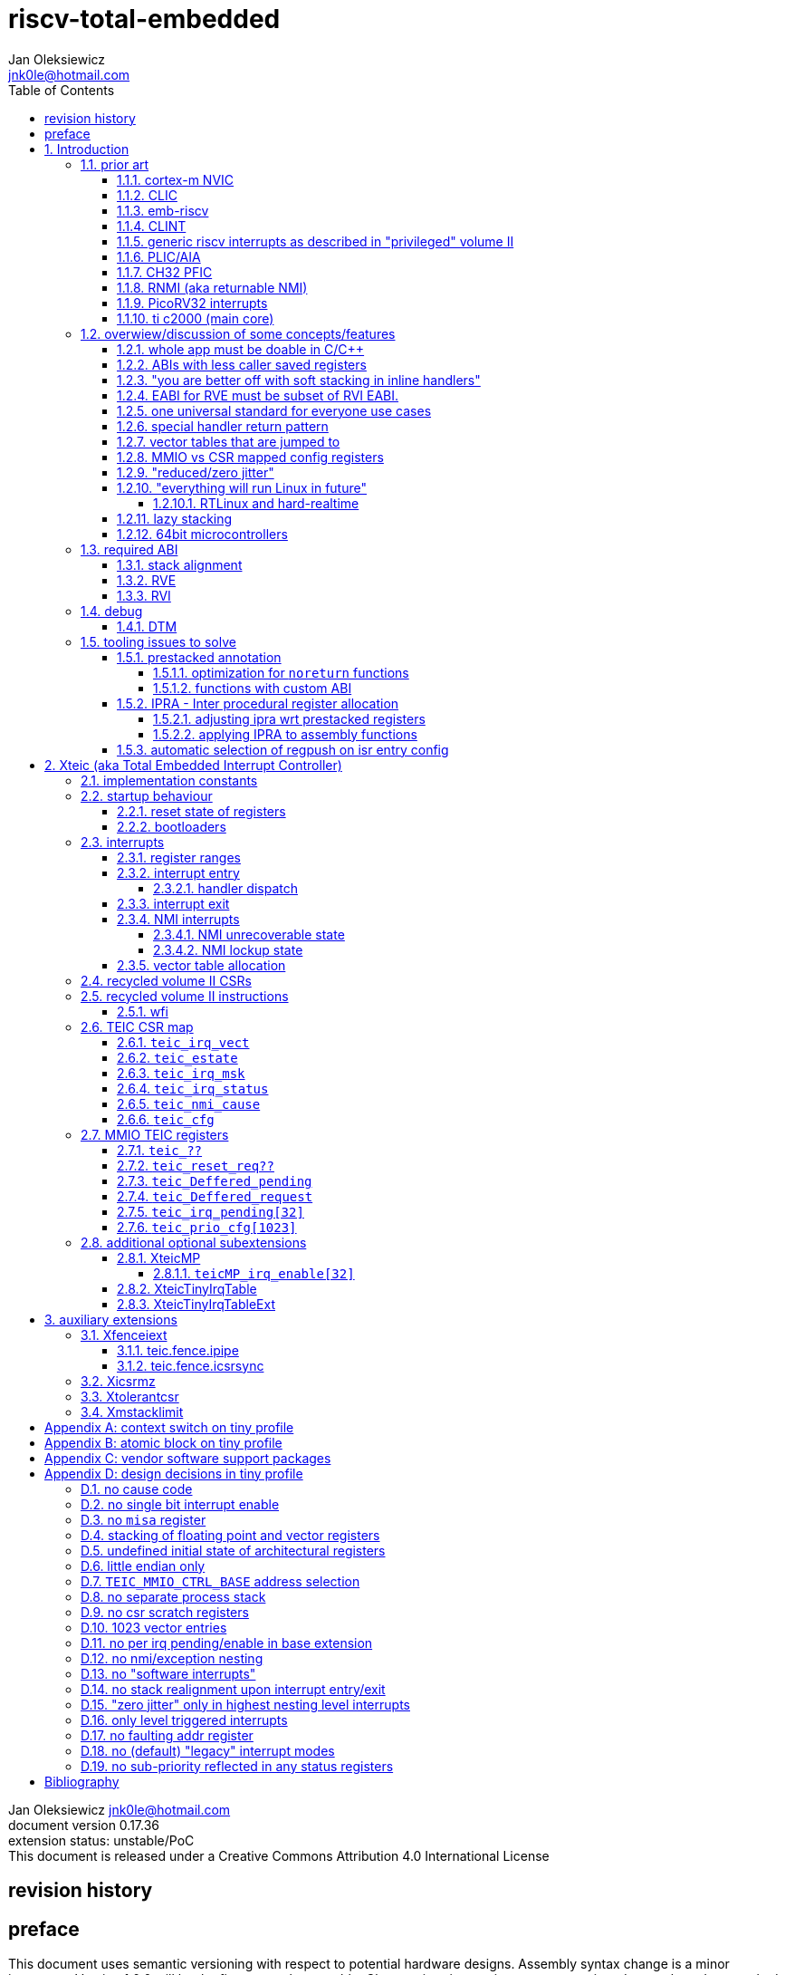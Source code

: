 
= riscv-total-embedded
Jan Oleksiewicz <jnk0le@hotmail.com>
:appversion: 0.17.36
:toc:
:toclevels: 5
:sectnums:
:sectnumlevels: 4


{author} {email} +
document version {appversion} +
extension status: unstable/PoC +
This document is released under a Creative Commons Attribution 4.0 International License

[colophon]
== revision history


[colophon]
== preface

This document uses semantic versioning with respect to potential hardware designs.
Assembly syntax change is a minor increment. Version 1.0.0 will be the first somewhat useable.
Changes in prior versions are not versioned properly and not tracked in revision history.
The number in a major revision doesn't hold the freeze or ratification status.

Document is written in a way that reduces the duplications as those are hard to maintain.

== Introduction

Even though the current risc-v "privileged" architecture is great for general unix systems.
It fails to meet many embedded and hard real time requirements.

Instead of adding more and more on top of layered legacy, that leads to silicon waste, let's replace
entire volume II (aka riscv privileged) with minimal yet efficient embedded architecture.

The goal is to achieve interrupt architecture capable of predictable and fast
control loops by providing minimal interrupt latency and jitter. +
Optionally offer single digit cycles of interrupt latency to actual code and true zero jitter,
as to not disturb minimal implementations. +
By leveraging general purpose computing capability of risc-v architecture, we can
avoid the need for separate cores (often with asymetric architectures) to offload
low priority tasks (communication, HMI etc).

The lack of many "legacy" functionalities allows reduction of silicon area, power, and verification costs.

=== prior art

A quick recap of what we already have available.

==== cortex-m NVIC

<<armnvic>> defacto established "industry standard" of efficient interrupt handling.
Anyone complaining about risc-v likes and wants the NVIC.

==== CLIC

CLIC <<clic>> is a designated goto for interrupt handling to fulfill everyone needs.
Development took long enough to achieve pre-freeze implementations by some chinese vendors.

Attempts to be an unix capable interrupt controller with horizontal nesting of U, S, H (so far only proposed) and M mode.

All used registers must be saved in software, trampoline handlers need to save all ABI registers.
If interrupts can be taken at multiple privilege modes, then each handler at higher privilege
have to swap stack pointer (and interrupt level ??) by 2 additional CSR instructions per handler.
during vertical nesting those instructions just copy `rs1` operand.

Preemption is handled in software by special CSR mechanism, that requires extra boilerplate
code in every interrupt handler. Even in "inline" handlers.

Highest priority inline handlers should be possible to be made similar to legacy ones.

Introduces unavoidable jitter due to:

- blocks of code executed with disabled interrupts (additive jitter)
- late arrival handled through mnxti read (subtractive jitter of entry time)
- tail chaining handled by another mnxti read (and extra branch) in epilogue
- indirect jump instruction to actual code (branch prediction)

assuming 1 cycle per instruction, 10.2 and 11.1 listings from clic spec <<clic>> offer:

- `entry + 6` cycles of jitter from "inline" handlers.
- `entry + 7 + 16` cycles of jitter from "C-ABI" trampoline entry
- `4 + exit` or `abs(entry - 7)` cycles of jitter from  "C-ABI" trampoline epilogue

NOTE: the trampoline doesn't need to stack all of the 16 caller saved registers before enabling
interrupts, but this exact code is about to be pushed down your throat anyway.

NOTE: according to <<clicentrycycles>>, handler entry time is 6 cycles on sifive E2 and
10 cycles in E3/5

NOTE: BTW, my prediction is that the "competitor A" will be able to do a
"comparison against riscv" without resorting to FUD tactics, right after CLIC is ratified

==== emb-riscv

emb-riscv <<embriscv>> is clean sheet design that attempts to be universal solution
for every microcontroller. Designed with a strong focus on RTOS support.

NOTE: Currently development is stalled due to "not encouraging general interest"

Achieves lower interrupt latency by introducing EABI with reduced
amount of caller-saved registers. FP registers are handled by lazy stacking.

Many similarities with <<cortex-m NVIC, NVIC>>.

mandates 4 64bit timers (even on RV32):

- cycle counter
- instret counter
- system timer
- rtc timer

==== CLINT

Attaches to generic interrupt scheme.

According to <<clint>>, it provides memory mapped interface for timers and IPI.

NOTE: ofiicial CLINT is called ACLINT but doesn't differ much from CLINT in sifive documentations.

==== generic riscv interrupts as described in "privileged" volume II

Very often refered to as CLINT. e.g. <<sififeintcookbook>> claims that volume II
stuff is CLINT exclusive.

has vectored mode which simply jumps to the position in vector table.

Doesn't provide any nesting other than privilege levels
Registers and CSR state (`fcsr` etc.) have to be pushed by software before use

==== PLIC/AIA

<<plic>>, <<aia>>

A heavyweight frontend for delivering interrupts to multiple cores
running typical unix OS. Not suitable for microcontrolers.

claim/complete architecture

handlers stay very similar to generic case.

AIA adds another set of CSR registers available only through indirect access 
mechanism (by `miselect` and `mireg` CSRs).

==== CH32 PFIC

Proprietary design by WCH build on top of generic riscv privileged <<qingkev2>>, <<qingkev3>>, <<qingkev4>>.

Introduces HW stacking and single cycle register shadowing (aka HPE).
It is of course necessary to use custom toolchain that implement a "proprietary" attribute:
`\\__attribute__\((interrupt("WCH-Interrupt-fast")))`

NOTE: without <<prestacked annotation>> there will be no portable way of doing this without compilers build
on custom patches. Naked handler + mret trick doesn't work in llvm, it should break in gcc anyway due to
eventual use of callee saved registers and stack.

Another feature is "vector table free" interrupt mechanism that allows to skip
fetching from vector table and jump to handler directly. It provides significant improvement
only when all registers are "stacked" by shadow regfile. (or not satcked at all)

The descriptions of a lot of functional behaviour feel like a copy-paste of risc-v privileged.
Highly under/undocumented. +
e.g. There is nothing about what happens to `mepc`, `mcause` or `mstatus` during nesting (especially on "V2" core). +
It is also unknown whether `ra` register doesn't have an additional use (like saving `mepc`...) during
interrupt entry/exit and connot be used immediately as the currently implemented gcc attribute treats
those functions the same way as the regular ABI ones with `mret` based return. +
Inline with average chinese documentation standards.

The vendor provided headers, of course, contain 46 instances of "NVIC" string and just 5 for "PFIC"

There is also under/undocumented "EABI enable" bit in `INTSYSCR` on "V2" core.
Most probably it reduces number of HW stacked registers to match the official EABI proposal <<riscveabi>>.

==== RNMI (aka returnable NMI)

<<privilegedrnmi>> Adds another horizontal nesting level above the machine mode, that works very similarly
to generic interrupts.
Achieved by providing additional set of CSR registers as well as interrupt return instruction (`mnret`).

==== PicoRV32 interrupts

> Note: The IRQ handling features in PicoRV32 do not follow the RISC-V Privileged ISA specification.
> Instead a small set of very simple custom instructions is used to implement IRQ handling with minimal hardware overhead.

Original author of the PicoRV found the riscv-privileged to be too heavy for minimal core,
and provided own <<picorvint>> interrupt scheme.

NOTE: FPGA minimum cores, is a non goal for Xteic

==== ti c2000 (main core)

Proprietary TI architecture <<spru430f>> sporting an ancient looking accumulator-memory architecture
(with 8 pointer registers), similar to the classic CISCs. An x86 of motor control and signal processing.
FPU <<spruhs1c>> is more RISC-ish with a bit of VLIW in some instructions.

NOTE: TI is very hesitant to release any general purpose benchmark scores (speed/size etc.)
<<c2000coremark>>, <<c2000dhrystone>>. Claiming that their architecture "is optimized for
real world control applications". Those kind of scores are also almost non existent in independent sources.

According to <<spraan9a>>, the core automatically saves some of the registers, rest must be pushed
in software. +
"High priority" interrupts can also save and restore all 8 floating point registers into shadow
registers using special instructions. +
There are also 5 (4 in prologue) defacto useless instructions for aligning stack and setting "C28 modes"

To allow nesting of "low priority" interrupts handlers must include extra boilerplate code to
handle prioritiy masking in software. (8 instructions in prologue, 3 in epilogue)

As a consequence there is 21 cycles of jitter (to HPI and other LPIs) and 43 (HPI) or 63 (LPI) cycles
of interrupt latency in worst case.

Use of RPT istruction will introduce even more jitter and latecy as the sequence is uninterruptible
and takes arbitrary numbers of cycles to execute.

NOTE: ISR entry latency is 10 cycles due to 8 stage pipeline and automatically stacking 13 registers.
<<c2000workshop>> suggests that the latency is 14 cycles for internal signals. Which would
further increase the worst case jitter and latencies.

=== overwiew/discussion of some concepts/features

==== whole app must be doable in C/C++

In this case interrupts must always push all caller saved registers to be able to use functions without
`\\__attribute__\((interrupt*))` annotation. Leading to <<ABIs with less caller saved registers>>

NOTE: those are usually wrapped with `extern "C"` anyway

It also requires preinitialized table with pointer to startup code, `sp`, `gp`, and of course
any other addition like Zcmt `JVT` csr.

This table is also not necessarily smaller than software setup, e.g. `sp` can be usually
done with single `lui` instruction.

There is still a risk of corruption if the compiler decides to reorder something before
initialization of `.data`/`.bss` sections.

Such startup code is also inefficient as it will have to obey the ABI (spill `ra` to stack) and
compilers can't optimize out link time symbols anyway. (even though some can be assumed to
always be at certain addresses or offset from each other)

Of course I often find that there is a competition on who will make
the worst startup code in assembly.
So pure C/C++ startup code turns out to be "better" due to confirmation effect.
But let's have a look at my "combotablecrt" implementation <<combotablecrt>> for stm32f030x4/6. 
Is your compiler able to do that?

There is also a case of interrupt handlers that are using only a few registers
and don't need to take latency of the whole ABI/EABI.

==== ABIs with less caller saved registers

The rationale of introducing ABIs with reduced number of caller saved registers is to
reduce interrupt latency.

The major downside of such approach is lowered overall performance
and code denisty. Which is highly unliked across riscv community <<bhvseabi>> and stalls
development of such (E)ABI.

> I think for marketing reasons we should have the RISC-V EABI mimic the competitor ABI as
> closely as possible, and be available and supported by the tools, even if almost no-one
> should end up actually using it.

Zcmp[e] was also prepared for such fragmentation by reserving first 4 points in rlist for EABI,
so the cores can implement UABI and EABI push/pop instructions at the same time.
Those 4 points are of course supposed to handle 20 caller saved regs of EABI (probably with some
reuse of few higher points).

It will also make the processors capable of stacking 2 registers per cycle, underutilized
during HW stacking due to shorter stacking time than pipeline refill.

An alternative is to provide interrupts with defacto customizable ABIs by e.g. <<prestacked annotation>>
(to match the HW stackers) and handle the function call pressure by <<IPRA - Inter procedural register allocation, IPRA>>.

==== "you are better off with soft stacking in inline handlers"

aka generic riscv `\\__attribute__\((interrupt))`

The major issue lies within the principles of hardware stackers.

When entering interrupt handler, the core first fetches the entry from vector table and then
jumps to that address. Both of those fetches can hit a flash waitstate or a cache miss.
During that operation the data bus remains idle waiting for a first store instruction to be executed.

Those cycles can be accomodated for a "free" stacking of registers. If a higher amount of
registers is stacked then it can hide a bit of jitter coming from cache misses or flash waitstates.

Even stacking by the special push instructions (e.g. XTheadInt <<thead>> or
PUSHINT <<pushint>> and maybe a subsets of those), won't help much. Those start pushing
after the latency of double (waitstated) miss was taken.

The only situation when soft stacking yields better results is when HW stacker has to push
way more registers than is actually used.

NOTE: Zcmp[e] doesn't cover caller saved registers except `ra`.

==== EABI for RVE must be subset of RVI EABI.

To be able to call RVE only code from RVI ABI +
Recurrig thing in RVE ABI proposals.

The idea is to allow compilers and software vendors to provide a single
set of precompiled libraries for RVI and RVE ABIs.

The issue with this approach is that the code arbitrarily compiled for RVE
might turn out to be less efficient than RVI one. It also limits the capabilities
of RVI ABI like trading off argument registers for temporary/saved ones.

==== one universal standard for everyone use cases

Having one universal solution for all possible scenarios
brings a lot of inefficiency to all of them. Due to mandatory
support for a lot of rarely used functionality, keeping the compatibility
with unused legacy, or having to be a subset of a bigger architecture
optimized for a different use cases.

Even if that "flexibility" is made completely optional and non intrusive
the vendors will implement it anyway for the sake of having the
longest "flexibility" bar.

==== special handler return pattern

aka "HANDLER_RETURN" on emb-riscv and "EXC_RETURN" on ARM

The idea is to put special pattern in `ra` during handler entry and
exit by reusing regular return mechanism provided by the ABI. Requires
certain memory area to be non executable (e.g. 0xF0000000 - 0xFFFFFFFF)

This mechanism follows the typical ABI function call and together with HW
stacking, allows the interrupt handlers to be a regular C functions.

The downside is that the `ra` and `pc` both have to be pushed onto stack
and in some specifc cases, it could add extra stall cycles after the tail due
to the waitstates or cache miss caused by delayed prefetch.

Alternatively we can just stack the `ra` and put there current `pc` with lowest bit set
to trigger handler return operation. One less register counted towards interrupt latency.

NOTE: normally the `jalr` instruction just ignores the LSB bit of resulting address.
LSB in register and immediate will lead to "bogus" jump over 2 extra bytes.
Even though this behaviour simplifies hardware, it was oversighted in ABI design
by allowing "auxiliary information" in pointers as well as `jalr`
immediate, effectively making both useless.

==== vector tables that are jumped to

It's simply inefficient in truly vectored scenario.
The vector entries will have to be populated with jump instructions anyway.
Those have to take the second round of waitstates or cache miss without amortization by register stacking.

And if the code is far away from vector table (e.g. in SRAM for more deterministic execution),
compiler will have to emit a jump island, aka "veener", that will perform yet another unamortized jump.
allocating 8 bytes per entry and enforcing `lui` + `jalr` sequence will severly trump the
code density and performance in typical use scenarios.

NOTE: 8051 allocated 8 bytes per entry, but it was able to sometimes fit entire handler or
one of the conditional path. Especially when following entries were unused. This kind of
optimizations is exlusive to assmebly programming and generally not practised today.

==== MMIO vs CSR mapped config registers

In case of mass initialization MMIO could result in better code density
CSR space is also limited.

My take is that anything architecturally coupled to the core should reside
in CSR space and keep the rest in MMIO.

Nothing should exist as both.

There is no point in avoiding  CSR registers when the cost of Zicsr
instructions is already taken.

==== "reduced/zero jitter"

Very often claimed, yet those claims rarely meet with reality.

NOTE: There are also many non-architectural sources of jitter like caches, waitstated
flash, accessing peripherals in different clock domains (usually divided from sysclk),
DMA contention, or just the code masking out the interrupts.

Cortex-m0 offers a "zero jitter" by optional IP (RTL for ASICs) configuration that adjusts the best case 
of interrupt latency by extra cycle to acommodate random stall from bus contention.

Cortex-m3/4 offer up to 6 cycles of jitter due to "late arrival" and "pop pre-emption".
Regular handler entry is dominated by stacking registers, giving some headroom for extra
vector/instruction fetch latency.

Cortex-m7 of course suffers from Proprietary&Confidential syndrome.
Most probably it's similar to cm3/4.

In case of C2000 CLA, TI claims <<spracs0a>>,<<ticladocs>>,<<ticladevguide>> that their task driven machine
(non preemptible) "reduces interrupt latency and jitter" compared to classic CPU, even
though it does exactly the opposite when there is more than 1 async interrupt to handle.

NOTE: Of course whenever TI compares CLA to "classic cpu", it's always a cpu with preemption
priorities only and background task not present on CLA. As if the similar "task machine" couldn't
be achieved by regular general purpose architecture (e.g. risc-v, cortex-m) without nesting and WFI loop
(or "sleep on exit" feature) giving access to all GPRs in interrupts without stacking.

==== "everything will run Linux in future"

The Linux cargo cult. +
Because a simplest tasks suitable for bunch of 555&74s or a simple microcontroler with a
few KiB of flash and RAM must be done under linux so it will work somehow "better".

To be able to properly run linux you need quite beefy cpu (usually with MMU), 2-4MiB of flash,
4-8MiB of RAM (usually external DRAM), long boot time and a bad power consumption in idle. +
Just to run the OS itself.

One of the the most blatant example is NOMMU linux on stm32f429 with
memory mapped to SDRAM that is not even cached by cpu. If the XIP image doesn't fit
in 2MiB internal flash, it has to land in external parallel NOR flash, which is of course
not cached by cpu and shares bus with SDRAM. +
Any attempt to touch internal SRAM regions will defeat the remaining 
"universality/portability of linux apps" arguments.

Of course there are still actual reasons <<emblinux>> to use linux in embedded.

===== RTLinux and hard-realtime

Whenever those rt patches are measured, both the interrupt latency and 
jitter is always given in tens or hundreds of microseconds, not cycles
<<linuxrt1>>,<<linuxrt2>>,<<linuxrt3>>,<<linuxrt4>>.

In some scenarios those numbers are unacceptable. +
As an example, industry standard, FOC current loops close within 5-10us <<brianchavens>>
and in some cases it achieves sub 1us latency <<swpy031>>. On a <200 Mhz controllers.

==== lazy stacking

Lazy stacking allows to skip stacking of FP registers if handler doesn't
touch floating point registers.

The main issue is that all of the caller saved FP registers are saved (execution stalls during push)
onto stack whenever FP instruction is executed even though only a few of the registers are used.

==== 64bit microcontrollers

So far, mostly the application processors used in bare metal.

Use cases for such also have different requirements than
from typical 32bit microcontrollers.

=== required ABI

Ideally we should not change the established ABI to avoid disruption
But definitely get rid of the `tp` register which is overall useless.

==== stack alignment

should be 2x`XLEN`, mandated thorought entire program execution so as to not require
special realignment in interrupts.

[NOTE] 
====
psABI <<riscvpsabi>> says that:

[quote]
----
stack pointer must remain aligned throughout procedure execution
----

and fails to enforce enforce this anyway:

[quote]
----
Non-standard ABI code must realign the stack pointer prior to invoking standard ABI procedures. The
operating system must realign the stack pointer prior to invoking a signal handler; hence, POSIX
signal handlers need not realign the stack pointer. In systems that service interrupts using the
interruptee’s stack, the interrupt service routine must realign the stack pointer if linked with any
code that uses a non-standard stack-alignment discipline, but need not realign the stack pointer if
all code adheres to the standard ABI
----

====

Major ilp32e issue is that the `addi16sp` instruction works on 16 byte stack increment.
Once the `c.addi` range (-32..+31) is exausted compilers have to chose beetwen
denser code and more efficient use of stack.

Zcmp extension was also designed for 16 byte aligned stack. There is Zcmpe extension 
postponed to the future which should handle the EABI. Lowering the stack alignment
requires doubling (per bit of alignment) waste of codepoints by `push`/`pop` instructions.

NOTE: `addi8sp` won't be neccesary as Zcmpe `push`/`pop` can prepare initial 8 byte
allocation for an (optionally) following `addi16sp`

NOTE: 2x`XLEN` alignment allows more optimal use of
microarchitectures capable of stacking 2 registers per cycle

==== RVE

[width="100%",options=header]
|====================================================================================
| register | ABI name | Saver | description
| x0 | zero | - | Hardwired zero
| x1 | ra | caller | return address
| x2 | sp | callee | stack pointer
| x3 | gp | - | global pointer
| x4 | t0 | caller | temporary
| x5 | t1 | caller | temporary
| x6 | t2 | caller | temporary
| x7 | t3 | caller | temporary
| x8 | s0/fp | callee | saved/frame pointer
| x9 | s1 | callee | saved
| x10 | a0 | caller | argument/return
| x11 | a1 | caller | argument/return
| x12 | a2 | caller | argument
| x13 | a3 | caller | argument
| x14 | a4 | caller | argument
| x15 | a5 | caller | argument
| x16-x31 | - | - | reserved for custom use
|====================================================================================

NOTE: ilp32e with `tp` turned into temporary, number of saved registers still needs to be adjusted
wrt. <<IPRA - Inter procedural register allocation, IPRA>> as there are only 2 of them.

==== RVI

[width="100%",options=header]
|====================================================================================
| register | ABI name | Saver | description
| x0 | zero | - | Hardwired zero
| x1 | ra | caller | return address
| x2 | sp | callee | stack pointer
| x3 | gp | - | global pointer
| x4 | t0 | caller | temporary
| x5 | t1 | caller | temporary
| x6 | t2 | caller | temporary
| x7 | t3 | caller | temporary
| x8 | s0/fp | callee | saved/frame pointer
| x9 | s1 | callee | saved
| x10 | a0 | caller | argument/return
| x11 | a1 | caller | argument/return
| x12-x17 | a2-a7 | caller | argument
| x18-x27 | s2-s11 | callee | saved
| x28-x31 | t4-t7 | caller | temporary
|====================================================================================

=== debug

The official risc-v debug spec <<riscvdebug>> is good enough to not necessitate another incompatible
one, although the "minimal debug implementation" is actually not minimal.

Some of the  minor things that could be "improved" for minimal implementations:

- 1 entry `progbuf` accepting 32bit instructions only (saves 2 bits, currently
must accept compressed insns)
- writing this 1 entry progbuf immediately executes written instruction (ie. no storage in progbuf)
- remove `dpc` CSR, and allow debuggers to get the "current" `pc` by executing `auipc` from `progbuf`
- no mandatory abstract register reads (data exchange only through message registers)
- get rid of certain discovery bits
- etc.

Biggest offenders of course are and will be the actual implementations that despite being the "minimal"
ones designated as "8bit killers", are happily implementing more than necessary.
Like 8-word `progbuf` in ch32v003 <<qingkev2>>.

==== DTM

Low pin count devices (8-32) need a denser debug interface as the JTAG uses too many wires.

There are industry proven 2 wire interfaces like cJTAG or ARM SWD. +
It would be best to have 1 wire solution like avr8 debugWIRE/updi
or the WCH "SDI" aka "SWD" <<qingkev2debug>>

=== tooling issues to solve

==== prestacked annotation

Currently there is no universal solution to indicate which registers in interrupt handlers
can be freely used without stacking them.

- `\\__attribute__\((interrupt))` makes all registers callee saved and uses mret to return.
- `\\__attribute__\((interrupt("SiFive-CLIC-preemptible")))` extends regular interrupt by CLIC preemption
- `\\__attribute__\((interrupt("WCH-Interrupt-fast")))` requires custom build toolchain and is bound
to selected ABI by `-mabi=` command line parameter, still uses mret
- Or just a plain C function that requires prestacking of all caller saved registers, reuses standard
return mechanism to exit interrupt context

Even worse, there are already hardware stackers designed for ilp32e and ilp32. When the new and better
ABI will be introduced, it will be impossible to use with pre-existing HW stackers. The same applies
to creating HW stackers that stack less registers to optimize interrupt latency.

Therefore we need universal way to annotate which registers are available for use in a given function
as a defacto calller saved one (aka create custom calling convention)

- `prestacked("")` attribute
- no whitespaces in string parameter
- register range cover all registers between and including specified (`x4-x6` is equivalent to `x4,x5,x6`)
- registers/ranges are separated by comma
- CSRs taking part in calling conventions are also subject to this mechanism
- must use raw names instead of ABI mnemonics as to make it ABI agnostic (more portable)
- registers must be be sorted (integer, floating point, vector, custom, then by lowest numbered)
- CSRs must be put after the architectural regfiles, those don't have to be sorted
- must not collide with `\\__attribute__\((interrupt))` as to support "legacy" handler return mechanisms
- for interop with <<IPRA - Inter procedural register allocation, IPRA>>, custom CSRs
also have to be somehow covered.

psABI caller saved:

`\\__attribute__\((prestacked("x5-x7,x10-x17,x28-x31")))`

Simplified range (e.g. shadow register file):

`\\__attribute__\((prestacked("x8-x15")))`

psABI with floating point, caller saved:

`\\__attribute__\((prestacked("x5-x7,x10-x17,x28-x31,f0-f7,f10-f17,f28-f31,fcsr")))`

ch32v003 irq (ilp32e + PFIC HW stacker, assuming `ra` doesn't have some undocumented use)

`\\__attribute__\((interrupt, prestacked("x1,x5-x7,x10-x15")))`

NOTE: unannotated `ra` is assumed as a valid return address, otherwise a special return mechanism must be
used

===== optimization for `noreturn` functions

gcc/llvm compilers can purge the epilogue (even down the call tree) by automatic
detection of infinite loop or by using `\\__attribute__\((noreturn))` or `__builtin_unreachable()`.

It is not the case on prologues though, leading to waste of stack and codespace in the most typical
embedded scenario of main or thread functions with an infinite loops.

This missing optimization is intentional <<noreturnprologue>> to allow backtracing
(`abort()` etc.) and throwing exceptions (of course under -fno-exceptions and exception less code)

By abusing the "prestacked annotation" we can get rid of this prologue
by "prestacking" all of the available registers. +
e.g. `\\__attribute__\((noreturn, prestacked("x1,x4-x31,f0-f31,fcsr")))`

NOTE: addition of `noreturn_nobacktrace_noexcept` attribute is very unlikely, optimizing
regular `noreturn` attribute is even less.

NOTE: `\\__attribute__\((naked))` won't work, as it will remove the stack allocation
and consequently underflow the stack.

===== functions with custom ABI


==== IPRA - Inter procedural register allocation

So far implemented only by llvm <<llvmipra>>. +
Limited to statically linked code. +
There are almost no benchmarks results, especially the ones other than x86 at -O3.

In simple explanation, it makes every function export information about its usage of
caller saved registers effectively allowing non leaf functions to use caller saved
registers as a callee saved ones. That avoids some of the stacking/spilling leading
to a more efficiet code.

requirements and improvements needed for efficient IPRA:

- this mechanism must cover the CSRs as well as the registers (e.g. `fcsr`, `vtype`, `vl` etc.)
- custom registers and CSRs should also be covered (e.g. HW loops) (unnamed?)
- compilers need to avoid using more registers than necessary (currently no reason)
- registers from compressible range should be allocated only when it will benefit
code density (currently no reason)
- to avoid regressions, compilers need some kind of heuristic to detect when stacking
certain (compressible) callee saved registers would yield better code density than using
more temporaries from non compressible ranges

NOTE: on riscv it's `s0` and `s1`, in presence of Zcmp[e] pushing `s0,s1` is free
in non leaf functions, and just 2 16bit instructions in leaf. With IPRA it should be also
possible to just move `ra` and `s0/s1` into caller saved regs.

NOTE: This is also non IPRA optimization (-Oz kind)

- need special assembly directive to annotate such exports from pure assembly code (workaround exist
<<applying IPRA to assembly functions>>)

[NOTE]
--
Automatic detection is not an option due to self constructed instructions (e.g. from <<XTightlyCoupledIO>>):
[source, asm]
```
.word (0b0000000<<25)|(8<<20)|(0<<15)|(0b001<<12)|(10<<7)|0x43
.insn i CUSTOM_1, 0x0, 1, a0, 0x123
//equivalent to:
//tio.add0.xy a0, y0, s0
//tio.addi0.yx y1, a0, 0x123
```
--

- precompiled libraries should also do an "IPRA exports"
- very important point is resolving IPRA annotations of callbacks, where the callback call
will use the smallest common regmask of all functions that can be called through this point
** callbacks initialized once at startup (typical in many HALs)
** callbacks passed as function parameters
** queues (of structs) with callbacks

NOTE: callbacks are commonly used in peripheral interrups, therefore it's important to
apply IPRA optimizations to those as well

- it can be used to annotate that passed function arguments (through registers or stack) were
not modified and can be recycled by caller (e.g. in loops)
- it can also "export" list of deterministic constants (and addresses) that are left in registers
after return

NOTE: This mechanism is portable to other architectures, the more caller saved registers are
available, the higher relative gain is.

NOTE: vector extension can benefit from IPRA as current psABI makes all vector registers
temporary, though the syscall destroy entire state

===== adjusting ipra wrt prestacked registers

Because the HW stackers (used with <<prestacked annotation>>) will prefer to stack out the
compressible registers first, it might not be the best match for IPRA optimized allocation

NOTE: compilers usally don't care about non-abi (interrupt) prologues/epilogues and
emit code as if it was the regular ABI function

The solution could be:

- optimize HW stacker for typical allocations
- make compilers treat specially a call trees growing from interrupt handlers
- trump the general IPRA optimizations to use `a0-a5` first

Handlers that are not calling another functions should be straightforward as long as the compiler
allocators/optimizers are not going to straight out ignore <<prestacked annotation>>.

===== applying IPRA to assembly functions

First option as proposed by original author of llvm IPRA iplementation, was the
special attribute to annotate function declaration in header associated with assembly code

e.g. `\\__attribute__\((regmask("clobbered list here")))`

- It Wasn't implemented upstream.

The other option is to use inline asm clobbers to make call to such funcions

[source, C]
```
	__attribute__((always_inline))
	static inline int weird_call(int n, void* p)
	{
		register int result asm("a0") = n;
		register void* a1 asm("a1") = p;

		asm volatile(
			"call foo \n\t"
			: [ARG0] "+r" (result) // return in same register
			: [ARG1] "r" (a1)
			: "memory", "ra", "a2" // use clobber for any caller saved regs used
		);

		return result;
	}
```

- requires the `call` pseudoinstruction that expands to a proper sequence.
Otherwise we get errors when calling too far or missing optimization when short call can be made.
- works in existing compilers (at least in gcc and llvm)

==== automatic selection of regpush on isr entry config

//per nestig level
//per vector

manually selecting prestacking might be inefficient

saving too little or too many


// == programmers model

== Xteic (aka Total Embedded Interrupt Controller)

smallest profile?

machine mode only

RV32 only

2 or 4 interrupt nesting levels

little endian only
software shall assume little endian

=== implementation constants


[cols="4,2,5",options=header]
|====
| name | default value | notes
| `TEIC_ENTRY_VECT_BASE` | implementation specific | Base address of the first application entry point
													 as well as its vector table. May have additional
													 constarints on the alignment.
| `TEIC_EXEC_SRAM_BASE` | implementation specific | Base address of the most designated executable SRAM
													memory.
													(Some devices implement a special memory area
													designated for interrupt handlers. aka "ITCM". Usually
													it will be the main memoy address)
| `TEIC_MMIO_CTRL_BASE` | 0xFFFE0000 | Base address of Xteic MMIO control block
| `TEIC_IRQ_NESTING_BITS` | {1,2} | Number of implemented interrupt nesting priority bits
| `TEIC_IRQ_PRIORITY_BITS` | {1,2,3,4} | Number of implemented interrupt sub-priority bits
| `TEIC_IRQ_VECT_ENTRIES` | {9..1023} | Number of allocated interrupt entries including skipped ones and NMIs
| `TEIC_IRQ_VECT_ENTRY_SIZE` | {2,4} | Size in bytes of the single entry in vector table.
									By default it's 4. 2 if <<XteicTinyIrqTable>> subextension is implemented.
|====

=== startup behaviour

Upon hart reset:

- all of the architectural registers are initialized to their reset state.
- The MMIO control block registers are also initialized to their reset state.
- The pc is set to the `TEIC_ENTRY_VECT_BASE`.

Performing the system reset will additionally initialize the state of the peripheral registers to their reset state.

The hart reset is always equivalent to a system reset until XteicMP extension is implemented.

==== reset state of registers

The reset state of all architectural registers is undefined unless explicitly specified
in specific extension.

NOTE: That means the reset state of integer, fp, and vector registers is undefined.

NOTE: some of the CSR registers also remain in undefined state.

==== bootloaders

If the application start is preceeded by bootloader, or the application enters
the bootloader, then the the switch code shall ensure that
before redirecting execution to the target address:

- all peripherals are disabled, or initialized to reset state if enabled on reset (e.g. watchdogs)
- external GPIOs are configured to reset state
- the oscillators, PLLs, clock selects and divisors are configured to their reset state
- all nesting levels in `teic_irq_msk` are enabled
- `teic_irq_vect` is set to the target entry point, right before the jump happens

NOTE: The rationale of these rules is to avoid bloat in startup
code (and duplicate of it in `SystemInit()`), which is a result of assuming the worst case scenario

NOTE: bootloaders placed at application entry area (at `TEIC_ENTRY_VECT_BASE`)
can be entered by setting a certain pattern in backup register and then executing system reset.

NOTE: Some devices switch between bootloader and application modes by performing
whole system reset after modifying certain configuration registers (remap of executable area
at `TEIC_ENTRY_VECT_BASE`)

=== interrupts

The interrupt controller supports only level triggered interrupts.
The logical high is used to assert pending interrupt request lines.

The irq number is the position in vector table

NOTE: there is no irq offseting like in NVIC

Stack pointer is not realigned, if stack is not 8 byte aligned
the behaviour is implementation specified

NOTE: typical HW won't care about 4 byte stack, some dual issuers or hardened cores
might want to set `irqentryexit_unrec` nmi request

NOTE: Zcmp similarly doesn't specify the required alignment.

==== register ranges

[cols="1,3,2,2,2",options=header]
|====
| range | registers | added stack area | mandatory supported | mandatory configurable
| 0 | "x1,x10,x11,reserved" | XLEN * 4 | yes | no
| 1 | "x12-x15" | XLEN * 4 | yes | no
| 2 | "x4-x7" | XLEN * 4 | no | no
| 3 | "x16,x17,x28-x31" | XLEN * 6 | no | yes
|====

stack frame pseudocode::
[source, asm]
```
// all ranges used
// range 0
sw x1, -4(sp)
sw x10, -8(sp)
sw x11, -12(sp)
sw reserved, -16(sp) // normally omitted

// range 1
sw x12, -20(sp)
sw x13, -24(sp)
sw x14, -28(sp)
sw x15, -32(sp)

// range 2
sw x4, -36(sp)
sw x5, -40(sp)
sw x6, -44(sp)
sw x7, -48(sp)

// range 3
sw x16, -52(sp)
sw x17, -56(sp)
sw x28, -60(sp)
sw x29, -64(sp)
sw x30, -68(sp)
sw x31, -72(sp)

addi sp, sp, -72
```

NOTE: unlike Zcmp registers are pushed starting from highest stack position due to configurable ranges

ranges lower than configured can be excluded from stacking only when their registers are preserved in a different
manner (e.g. shadow registers)

// sp trim only global
// HW internally track what is stacked at each nesting??

==== interrupt entry

when a given interrupt nesting level (reflected by `pending_nestx` in `teic_irq_status`)
becomes pending which is not masked out by corresponing bit in `teic_irq_msk` register,
the interrupt entry procedure is triggered.

During the interrupt entry the hardware will:

- stacks configured register ranges
- decrement `sp` according to configured register range
- put content of interrupted `pc` into `ra` register with lowest bit set
- set `in_nestx` bit in `teic_irq_status` register
- fetches target address from vector table pointed by `teic_irq_vect`.
The vector entry is selected by handler dispatch process.
- jumps to the fetched address

NOTE: optimized microarchitectures will implement late arrival, tail chaining and
pop preemption which further complicate entry/exit procedures

===== handler dispatch

During the handler dispatch the hardware will evaluate all pending irq requests
and select the one with highest configured sub-priority, ties are resolved by
highest irq number.

// not a separate par ?

==== interrupt exit

when `jalr` instruction is executed and the lowest bit in the source register is
set, the interrupt exit procedure is triggered. +
If no interrupt is currently active then `irqretnest0_unrec` nmi request is set.

// limit it only to `ra` ???

During the interrupt exit the hardware will:

- unstack configured register range
- increment `sp` according to configured register range
- clear `in_nestx` bit in `teic_irq_status` register
- jumps to the target address of `jalr` instruction

NOTE: The bogus `jalr` target address issue remains as per unprivileged spec.
Therefore conforming software shall not set the lsb in `jalr` immediate used for function returns

NOTE: optimized microarchitectures will implement late arrival, tail chaining and
pop preemption which further complicate entry/exit procedures

==== NMI interrupts

NMIs (non maskable interrupts) are a special type of interrupts that cannot be masked
by `teic_irq_msk` register. Typically used for signalling critical conditions.

Entry/exit procedure is similar to regular IRQs with the following excepions:

- activity is signalled by `in_nmi` in `teic_irq_status` register
- stacks only range 0 registers
- adjusts `sp` by range 0 area

===== NMI unrecoverable state

unrecoverable NMI handler is entered whenever:

- any of the `*_unrec` requests is raised in `teic_nmi_cause`
- synchronous exception is raised during active NMI handler
- any of the synchronous exception flag (`*_exc` in `teic_nmi_cause`) is not cleared before performing
interrupt exit from NMI handler
- `*_async` that was escalated to unrecoverable nmi request (`escalated_async_unrec` in `teic_nmi_cause`)

Entry procedure is similar to regular NMIs with the following excepions:

- activity is signalled by `in_nmi_unrecoverable` in `teic_irq_status` register
- busfaults, alignment or other errors during stacking are ignored

===== NMI lockup state

The hart enters the NMI lockup state whenever

- code attempts to return from `Unrecoverable_NMI` handler
- synchronous or imprecise exception is raised within `Unrecoverable_NMI` handler

NMI lockup state halts any further code execution, except debug mode one.

NOTE: it is necessary to allow debuggers to read out state of registers/memory
after experiencing lockup state.

NOTE: experiencing exceptions within (or return from) unrecoverable handler means a
serious issue with control flow, where further attempts to execute code would do
more harm than halting until watchdog performs system reset.

NOTE: lack of tripple fault lockout can also lead to security vulnerabilities <<nvidiamtveccve>>

==== vector table allocation

[cols="3,2,7,12",options=header]
|============================================================================================
| irq num | type | name | notes
| 0 | - | reserved | reserved for startup code (typically jump instruction)
| 1 | NMI | PermissionViolation_NMI | (optional) unallowed access to protected area or attempt to
										execute instructions from (execute) protected area
| 2 | NMI | IntegrityViolation_NMI | (optional) ECC, parity, lockstep or other integrity
									  error on core, memory or buses.
| 3 | NMI | ClockViolation_NMI | (optional) Lost clock or other anomaly. It shall be assumed
								 that the core/system clock has been switched to a different one
								 at this point.
| 4 | NMI | WatchdogViolation_NMI | (optional) Entered right before any of the watchdogs trips
									and performs a (device) reset. Designated for safety measures
									and error logging. It shall be assumed that execution could
									be frozen at this point and no further action can or need to
									be performed.
| 5 | NMI | MemoryViolation_NMI | Bus or memory access fault
| 6 | NMI | InstructionViolation_NMI | Illegal instruction exception
| 7 | NMI | Unrecoverable_NMI | Nested nmi, unknown or a state that cannot be easily
								recovered to.
| 8 | IRQ | Deffered0_IRQ | software deffered interrupt, can be used for context switch.
| 9 | IRQ | Deffered1_IRQ | (optional) instead of ecall??? when u mode implemented
| 10 | IRQ | | reserved/systick???
| 11..1022 | IRQ | *_IRQ | (optional) device specific interrupts 
|============================================================================================

Unimplemented optional NMIs can be recycled for custom NMIs other than the ones provided in table above.

NOTE: Xteic doesn't provide any  peripheral API for optional watchdog, clock and integrity protection
systems. It's up to the implementer to provide them.

=== recycled volume II CSRs

To reduce disruption some of the "privileged" csr have been recycled
according to "privileged" specification.

[cols="1,1,1,2,3",options=header]
|=================================
| number | name | privilege | description | notes
| 0x001 | `fflags` | URW | iee754 exception flags | implemented when F,D,Zfinx,Zdinx is present
| 0x002 | `frm` | URW | iee754 dyn rounding mode | implemented when F,D,Zfinx,Zdinx is present
| 0x003 | `fcsr` | URW | frm+fflags | implemented when F,D,Zfinx,Zdinx is present
| 0xf11 | `mvendorid` | MRO | vendor ID | jedec??
| 0xf12 | `marchid` | MRO | architecture ID |
| 0xf13 | `mimpid` | MRO | implementation ID | 
| 0xf14 | `mhartid` | MRO | hart ID |
|=================================

// vector?
// overflow flag ??
// pmp?
// trace?
// debug?
// counters/hpmcounters?

=== recycled volume II instructions

==== wfi

Mnemonic::
```
wfi
```

Encoding (RV32, RV64)::
[wavedrom, , svg]
....
{reg:[
 { bits: 7, name: 0x73, attr: ['MISC-MEM'] },
 { bits: 5, name: 0x0, attr: ['rd'] },
 { bits: 3, name: 0x0, attr: ['PRIV'] },
 { bits: 5, name: 0x0, attr: ['rs1'] },
 { bits: 12, name: 0x105, attr: ['WFI'] },
]}
....


NOTE: In addition, the `wfi` instruction is allowed to optionally stack certain
registers ahead of the interrupts, to reduce their latency. In this case, `sp`
is not changed until interrupt arrives.

// wfi with a nesting prio mask??

=== TEIC CSR map

[cols="1,2,1,4",options=header]
|====
| number | name | privilege | description
| 0xbc0 | `teic_irq_vect` | MRW | interrupt vector table
| 0xbc1 | `teic_estate` | MRW | irq saved state
| 0xbc2 | `teic_irq_msk` | MRW (U?) | interrupt mask
| 0xbc3 | `teic_irq_status` | MRO? | current interrupt status
| 0xbc4 | `teic_nmi_cause` | MRW | coarse mask of NMI causes
| 0xbc5 | `teic_cfg` | MRW | config register
|====


==== `teic_irq_vect`

[cols="1,2,1,2,6",options=header]
|====
| bit | name | type | reset value | description
| [31:5] | `vect_offset` | WLRL | `TEIC_ENTRY_VECT_BASE>>5` | must be aligned to 64 bytes or rounded up
											to next power of 2, of the number of entries multiplied by
											the entry size, whichever is greater
| [4:0] | reserved | WLRL | 0 | reserved
|====

NOTE: alignment requirement allows to avoid use of the additional adder circuit during irq dispatch

NOTE: minimum alignment can by calculated by following formula:
`pow(2, ceil(log2(TEIC_IRQ_VECT_ENTRIES)/log2(2))) * TEIC_IRQ_VECT_ENTRY_SIZE` +
If vector table consists of 100 entries total, 4 byte each. Then minimum required alignment is 512 bytes

NOTE: `vect_offset` can be implemented with just enough bits to point at existing memory areas only,
as to reduce necessary state to implement.

NOTE: Implementations may impose additional alignment requirement

NOTE: `vect_offset` can also be implemented as a read only constant pointing to beggining of the flash memory


==== `teic_estate`

[cols="1,2,1,2,6",options=header]
|====
| bit | name | type | reset value | description
| [31:0] | `estate_nl` | WPRI | undefined | implementation specified pattern
used to recover execution state upon interrupt return. Covers certain csr registers:
(`fcsr`, `vcsr`, `vstart` etc.), and (optionally) multi cycle instruction progress. The content read as
well as the write to this register is valid only at the lowest implemented nesting level.
Otherwise read and write operations on this register are undefined.
|====

//list somewhere mandatory csrs to save??

NOTE: Altough optional, the ability to interrupt multicycle instructions is especially
important for cores implementing zero jitter features.
As an example the ratified Zcmp `cm.popretz` intruction has 3 uninterrupible instructions (one is branch).
Even though it could be just 2 according to common sense and normative Tariq response <<popretzloadzero>>.
It should be already obvious what will be formally pushed down your throat.

NOTE: designated to allow an efficient context switch from the lowest priority interrupt

NOTE: As the risc-v doesn't have condition codes for branching/predication, it is
expected that the smallest implementations will not make use of `estate` register at all.

NOTE: due to maximum 5-level nesting and limited state to preserve, it was decided
to not push previous state onto stack, that would increase interrupt latency.

==== `teic_irq_msk`

[cols="1,2,1,2,6",options=header]
|====
| bit | name | type | reset value | description
| [31:4] | reserved | WPRI | 0 | reserved
| 3 | `nest4` | rw | 0 | enable fourth nesting level when cleared
| 2 | `nest3` | WARL | 0 | enable third nesting level when cleared
						   If unimplemented it always read 0.
| 1 | `nest2` | rw | 0 | enable second nesting level when cleared
| 0 | `nest1` | WARL | 0 | enable first nesting level when cleared
						   If unimplemented it always read 0.
|====

NOTE: only `nest2` and `nest4` are mandatory to implemrnt

//??
//binary numbering - requires special logic to do increase only
//nesting + sub-priority???

==== `teic_irq_status`

[cols="1,2,1,2,6",options=header]
|====
| bit | name | type | reset value | description
| [31:10] | reserved | ro | 0 | reserved
| 10 | `in_nmi_lockup` | ro | 0 | NMI lockup state active,
								  can be cleared only by hart/system reset
| 9 | `in_nmi_unrecoverable` | ro | 0 | unrecoverable NMI handler is active
										can be cleared only by hart/system reset
| 8 | `in_nmi` | ro | 0 | returnable NMI handler is active
| 7 | `in_nest4` | ro | 0 | irq handler at 4th nesting priority is active
| 6 | `in_nest3` | ro | 0 | irq handler at 3rd nesting priority is active
| 5 | `in_nest2` | ro | 0 | irq handler at 2nd nesting priority is active
| 4 | `in_nest1` | ro | 0 | irq handler at 1st nesting priority is active
| 3 | `pending_nest4` | ro | 0 | irq handler at 4th nesting priority is pending
| 2 | `pending_nest3` | ro | 0 | irq handler at 3rd nesting priority is pending
| 1 | `pending_nest2` | ro | 0 | irq handler at 2nd nesting priority is pending
| 0 | `pending_nest1` | ro | 0 | irq handler at 1st nesting priority is pending
|====

NOTE: `in_nmi_lockup` bit is defacto readable only by debugger

==== `teic_nmi_cause`

[cols="1,2,1,2,6",options=header]
|====
| bit | name | type | reset value | description
| 31 | reserved | ro | 0 |
| 30 | `irqretnest0_unrec` | ro | 0 | irq return without active irq/nmi
| 29 | `irqentryexit_unrec` | ro | 0 | fault during irq entry/exit (stack alignment,
										memory faults etc.)
| 28 | `bus_fault_imprecise_unrec` | ro | 0 | (optional) imprecise bus faults
| 27 | `integrity_imprecise_unrec` | ro | 0 | (optional) imprecise integrity error
| 26 | `nested_exc_unrec` | ro | 0 | synchronous exception raised during execution of nmi handler
| 26 | `escalated_async_unrec` | ro | 0 | (optional) escalated `*_async` requests
| [24:10] | reserved | rw1c | 0 | reserved
| 9 | `clock_async` | ro | 0 | (optional)
| 8 | `watchdog_async` | ro | 0 | (optional)
| 7 | `permission_async` | ro | 0 | (optional) asynchronous permission error not related to
										the architectural control flow (e.g. DMA accessing protected area)
| 6 | `integrity_async` | ro | 0 | (optional) asynchronous integrity error not related to
										the architectural control flow (e.g. unrecoverable ECC
										error triggered by scrubber or speculative prefetch)
| 5 | reserved | rw1c | 0 | reserved
| 4 | `permission_exc` | rw1c | 0 | (optional)
| 3 | `integrity_exc` | rw1c | 0 | (optional)
| 2 | `misaligned_address_exc` | rw1c | 0 | (optional) misaligned load/store address
| 1 | `bus_fault_exc` | rw1c | 0 |
| 0 | `illegal_instruction_exc` | rw1c | 0 | Illegal instruction exception and misaligned instr
|====

The `*_async` nmi requests have to be cleared within the source peripheral.

==== `teic_cfg`

[cols="1,2,1,2,6",options=header]
|====
| bit | name | type | reset value | description
| [31:6] | reserved | WLRL | 0 | reserved
| 5 | reserved | WARL | 0 |
| 4 | reserved | WARL | 0 |
| 3 | reserved | WARL | 0 |
| 2 | `escalate_async_nmi` | WARL | 0 | (optional) if `*_async` nmi request is raised during
										active nmi, it will be escalated to unrecoverable nmi
										request (i.e. raises `escalated_async_unrec` nmi request)
| 1 | `sleeponexit` | WARL | 0 | (optional)
| 0 | `zero_jitter` | WARL | 0 | (optional)
Ensure that the highest nesting priority interrupt is always
entered within the same number of cycles regardless of the
interrupted execution (or sleep) state.

Doesn't affect tailchaining of handlers within the highest nesting priority,
as well as irq return procedure. Deep sleep state is also an exception.

It shall be assumed that highest level interrupt code and stack resides in zero
waitstated memories and no HW measures will be implemented to adjust for a different scenario.
|====

=== MMIO TEIC registers

private to the hart

[cols="2,1,3,1,2",options=header]
|====
| offset from `TEIC_MMIO_CTRL_BASE` | entry size | name | non-native access | description
| 0x0 | 4 | `teic_??` | no |
| 0x4 | 4 | `teic_reset_req??` | no |
| 0x8 | 4 | `teic_Deffered_pending` | no |
| 0xC | 4 | `teic_Deffered_request` | no |
| 0x20 | 4 | `teic_irq_pending[32]` | no |
| 0x40 | 4 | `teicMP_irq_enable[32]` | no | added with <<XteicMP>>
| 0x400 | 1 | `teic_prio_cfg[1023]` | yes |
|====


==== `teic_??`

==== `teic_reset_req??`


// key+req of hart/sys reset
// deep sleep?

// not byte addressable

// reset cause ??
// deepsleep ??





==== `teic_Deffered_pending`

[cols="1,2,1,2,6",options=header]
|====
| bit | name | type | reset value | description
| [31:1] | `deffered{i}_pending` | rw1c | 0 | (optional) pending status of deffered1-deffered31 irq requests
| [0] | `deffered0_pending` | rw1c | 0 | pending status of deffered0 irq request
|====

==== `teic_Deffered_request`

[cols="1,2,1,2,6",options=header]
|====
| bit | name | type | reset value | description
| [31:1] | `deffered{i}_req` | w1s | undefined | (optional) write 1 to set deffered1-deffered31 irq requests
| [0] | `deffered0_req` | w1s | undefined | write 1 to set deffered0 irq request
|====

==== `teic_irq_pending[32]`

For each implemented irq vector, there is corresponding pending bit in pending register at
`teic_irq_pending[IRQn/32]` position.

First 8 bit entries (corresponding to NMIs) are reserved.

[cols="1,2,1,2,6",options=header]
|====
| bit | name | type | reset value | description
| [31:0] | `pending{i}_irq` | ro | 0 | signals pending status of `IRQn % 32` interrupt
|====

==== `teic_prio_cfg[1023]`

Consists of 1023 entries, 1 byte each.
First 8 entries (corresponding to NMIs) are reserved.

For each implemented irq vector, there is corresponding priority confg register at
`teic_prio_cfg[IRQn]` position.

priority encoding::
[cols="6,2,1,2,3",options=header]
|====
| bit | name | type | reset value | description
| [8:(9 - `TEIC_IRQ_NESTING_BITS`)] | `nest_prio` | rw | 0 | nesting priority bits
| [(8 - `TEIC_IRQ_NESTING_BITS`):(9 - (`TEIC_IRQ_NESTING_BITS` + `TEIC_IRQ_PRIORITY_BITS`))] | `sub_prio` | rw | 0 | sub-priority bits
| [(8 - (`TEIC_IRQ_NESTING_BITS` + `TEIC_IRQ_PRIORITY_BITS`)):0] | reserved | rw | 0 | reserved
|====

Unimplemented nesting bits are treated as if they were hardwired to 1.
If only 1 bit is implemented then only `nest2` and `nest4` levels are possible.

=== additional optional subextensions

==== XteicMP

additional per vector entry interrupt enable

private to the hart

NOTE: multi hart or when peripheral interrupt lines are shared across multiple master units
(e.g. FIFO empty irq signal shared with DMA)

===== `teicMP_irq_enable[32]`

==== XteicTinyIrqTable

Makes each address entry in irq vector table take only 2 byte in size.
(`TEIC_IRQ_VECT_ENTRY_SIZE == 2`)

The effective addres is constructed by concatenation of the 2 bytes of the
vector entry content and top 16 bit of `TEIC_ENTRY_VECT_BASE` implementation constant.

The `TEIC_ENTRY_VECT_BASE` must be 64KiB aligned.

The entry encoding with the least significant bit set, is reserved.

NOTE: Extension designated for smallest devices where a vector table size has a
significant code size impact.

NOTE: SRAM can be used for enplacing handlers if mapped within the same 64KiB block

==== XteicTinyIrqTableExt

Implies XteicTinyIrqTable extension.

If the fetched vector entry has the lowest bit set, then
the effective addres is constructed by concatenation of the 2 bytes of the
vector entry content and top 16 bits of `TEIC_EXEC_SRAM_BASE` implementation constant.

The `TEIC_EXEC_SRAM_BASE` must be 64KiB aligned.

NOTE: It is possible to implement this on devices with large flash memories
and resort to compiler tricks, to keep handlers within 64KiB range.
But the gains will be relatively low.


== auxiliary extensions

Additional extensions that are usefull addition to xteic

=== Xfenceiext

Because J extension group is going to simply ignore the fact that `fence.i` instruction
allocated whole 22.125 bits of opcodes, and introduce a new instructions for operational
subset of `fence.i` (e.g. `IMPORT.I`) <<zjid1>>,<<zjid2>>. We don't need to care about eventual 
sync with Zjid encodings.

The rationale is that the `fence.i` encodes whole instruction side synchronization with all zero immediate.
Therefore we can remove all of the sync mechanisms by inverting the bits, other than the one designated for
certain operation.

The uppermost 4 bits remain zero to allow enabling extra features not covered by `fence.i`.

==== teic.fence.ipipe

Flushes the pipeline and prefetch buffers before executing next instruction. +
Encoded in bit 0 of `fence.i` immediate

NOTE: not suitable for synchronizing with architectural state modifications by
CSR instructions, use `teic.fence.icsrsync` instead

Mnemonic::
```
teic.fence.ipipe
```

Encoding (RV32, RV64)::
[wavedrom, , svg]
....
{reg:[
 { bits: 7, name: 0xf, attr: ['MISC-MEM'] },
 { bits: 5, name: 0x0, attr: ['rd'] },
 { bits: 3, name: 0x1 },
 { bits: 5, name: 0x0, attr: ['rs1'] },
 { bits: 12, name: 0x0fe, attr: ['imm'] },
]}
....

==== teic.fence.icsrsync

Ensures that the following instructions are executed after the architectural state change
by a preceding CSR instructions (or equivalent) takes effect.
Encoded in bit 1 of `fence.i` immediate

NOTE: In many cases CSR updates don't require full pipeline flush, though it can be implemented
as regular pipeline flush.

NOTE: necessary to sync e.g irq vector table updates wrt following (peripheral) MMIO access

NOTE: <<cv32e40s>> do require fencing after update of `jvt` and `mtvec` 
(even though `jvt` falls into "program order" category).

Mnemonic::
```
teic.fence.icsrsync
```

Encoding (RV32, RV64)::
[wavedrom, , svg]
....
{reg:[
 { bits: 7, name: 0xf, attr: ['MISC-MEM'] },
 { bits: 5, name: 0x0, attr: ['rd'] },
 { bits: 3, name: 0x1 },
 { bits: 5, name: 0x0, attr: ['rs1'] },
 { bits: 12, name: 0x0fd, attr: ['imm'] },
]}
....

=== Xicsrmz

Implemented similarly to Zicsr with `uimm=0` mapped into -1 constant.

NOTE: `csrrsi`/`csrrci` with `uimm=0` still doesn't write and cause write side effects.

NOTE: This extensions allows to sync `csrrwi` instruction, with some other extensions
<<XTightlyCoupledIO>>, as to not cause additional immediate formats.

NOTE: `csrrw rd, csr, x0` can still be used to write a zero into csr.

=== Xtolerantcsr

None of the CSR access shall raise an exception.

- Writes to read only CSRs shall be ignored.
- access to unimplemented CSRs as well as higher privilege ones shall cause no side
effects, read a `0` value and have its write ignored

NOTE: `UNIMP` instruction maps to write into `cycle` csr register, so it can
no longer be used. `c.unimp` remains available which is encoded as all zero.

NOTE: Extension designated for reduction of silicon use, reflects behaviour of
certain privileged csr registers (e.g. `misa`, `mvendorid` etc.) when unimplemented

=== Xmstacklimit

//u stack lim?

throws exception
when `sp` (x1) register is written with value samller than

NOTE: local arrays can be created on stack and then accessed by pointer passed in working register.
Therefore stacklimit comparison must happen on write to `sp` register


[appendix]
== context switch on tiny profile


[appendix]
== atomic block on tiny profile

no single bit interrupt enable
use csrrs/c on a mask then restore

[appendix]
== vendor software support packages

what headers, definitions, names etc. shall be provided.

// xteic.h
// xteic_device.h // it often happens that a lot of peripherals are recycled in many chip families

// ?.h
// ?.svd // for peripheral views in debug

[appendix]
== design decisions in tiny profile

=== no cause code

The cause code can be implied from hardcoded vector table position.
Therefore it's redundant. The other issue is that
it has to be somehow preserved during nesting.

=== no single bit interrupt enable

It would be redundant to the 2/4 bit `irq_msk` nest enables.
Which can be similarly manageed by `csrsi`, `csrci` instructions.

=== no `misa` register

It's useless.

will it tell you if there is Zbb, Zmmul or Zcmt implemented? - no

On embedded targets, HW information about implemented extensions and ability
to enable/disable them, has a rather low value.

=== stacking of floating point and vector registers

currently ???

Zfinx ???

Those can still be handled by IPRA anyway.
FP push/pop instruction might be usefull in such case.

=== undefined initial state of architectural registers

It is said that registers have to be zeroed at reset "to protect software from itself" <<cv32regzeroing>>
It doesn't, it just hides bugs until they manifest in the worst possible scenario.
Just like developing and debugging code at -O0.

This kind of use of uninitailized variables is UB in C/C++ and easily detectable by compilers.
Languages like Rust or Ada are supposed to be free from this UB, so there is no need to spend transistors
or code memory for zeroing those.

NOTE: V extension uses all ones for `tail agnostic` filling just to prevent software relying on
uarch dependent zeroing.

However, certain hardened cores may need to have all registers initialized to consistent state, as to
avoid integrity faults when stacking out yet unused registers.
In some cases, it's still possible to require initialization of all registers in startup code instead.

=== little endian only

Why would you want to have big endian loads/stores? +
Probably for handling tasks that compute "network byte order" data which uses big endian representation.

Nice.
So, lets add a big-endian mode (making it configurable at runtime of course), and enjoy
mandatory endian neutral loads/stores (<<cryptogamsaesneutralloads>>) used by networking
libraries, because one cannot be sure which endianess the code will be run on.

Just use `rev8` for "network order" data. It's much better than doing endian neutral access.

Big endianess is inefficient to handle in vector registers.

=== `TEIC_MMIO_CTRL_BASE` address selection

addressable through `c.lui` + offset

=== no separate process stack

???

only 4 levels of nesting + one returnable nmi

smallest size uc

expected to run rtos less

=== no csr scratch registers

Unlike the big unix machines, the RTOS context can be statically
addressed by `lui` + `addi` sequence.

=== 1023 vector entries

One entry less than full 1024 due to 2s complement jump immediate.

This is the biggest capacity that can be escaped by single `c.j` instruction
from a first entry in case of `TEIC_IRQ_VECT_ENTRY_SIZE == 2` (<<XteicTinyIrqTable>>)

This is also more than enough for any microcontroller.

=== no per irq pending/enable in base extension

It is simply redundant to the peripherals as well as the core interrupt enables.

Has use case only when the same interrupts are routed to multiple cores.

=== no nmi/exception nesting

Nesting NMIs is easy way to overflow the stack or greatly increase
the worst case in static stack analysis (if there is even a bound)

It also becomes an issue in pure HW state preservation by `estate_nl`
or shadow registers.

Normally such condition is very rare and is usually a sign of bad coding or
much more serious hardware issue, that's causing everything to fail at the same moment.

=== no "software interrupts"

aka software trigger in ARM terminology <<DUI0553A>>

Designated for triggering unallocated (or unused peripheral) vectors, by writing to
the special `NVIC->STIR` register.
Which is of course redundant to the use of `NVIC->ISPRx` registers.

However it's rarely used and only "implemented" vectors can be triggered in such
way. Officially it is supposed to be 32 entry granularity in ARM case, but it's not even
obvious wether you can use unimplemented vectors at all. <<customsoftirqcm3>>

NOTE: Even the PendSV is done by setting `ICSR->PENDSVET` bit instead of executing this mechanism.

NOTE: TEIC provides dedicated "peripheral" for handling software (deffered) interrupts

All of this causes a lot of redundancy to allow handling peripheral interrupts and "software"
triggered ones by the same handler. The ARM implementation also depends on level triggered
irq mechanism, which is also ommited by xteic.

// move nvic descr to prior section ???

=== no stack realignment upon interrupt entry/exit

This is just a waste of hardware. The ABI should mandate the alignment instead.
If not followed then the microarchitecture should be allowed to trap.

NOTE: some architectures, due to legacy codebases, require explicit stack alignment
instructions which also contribute to interrupt latency/jitter and impact code density.

=== "zero jitter" only in highest nesting level interrupts

It doesn't make sense to implement "zero jitter" at any other level.
If given interrupt can by interrupted by a higher nesting priority, then it would
no longer be considered a "zero jitter" one.

NOTE: NMIs can still break the "zero jitter" guarantee, though those should
be considered as a rare fault/error condition.

=== only level triggered interrupts

Peripherals usually implement level triggered interrupts. (ie. require clearing trigger source
by performing certain actions like reading FIFO registers or clearing the status flags)

Therefore it's wastefull to spend additional resources (e.g. latch for pending status and related
clear on irq entry) on the edge triggered mechanism which is made redundant on
every irq line (see <<no "software interrupts">>)

NOTE: Sampling edges on GPIO is usually done by a separate peripheral that turns those into an
level triggered ones.

=== no faulting addr register

aka `mtval` which ` is often not impelemnted anyway, even by uarch without unaligned loads/stores support.

Due to the lack of MMU, the memory access exceptions are considered fatal errors anyway.

The faulting address can still be recovered in a more complex way of decompilation of faulting instr.

=== no (default) "legacy" interrupt modes

Having our cores to boot with "legacy" interrupt modes

- is a waste of silicon
- causes interrupt hole or additional boilerplate code to handle exceptions/NMIs that arrived before setting
up `mtvec` and thus were routed to reset handler entry.

NOTE: There was even an CVE related to uninitialized `mtvec`: <<nvidiamtveccve>>

This also allows us to use vector address with zeroed two lowest bits.
Which, in some scenarios, allows setup of vector table address with a single `lui` instruction

In cores designated to work in vectored mode, the `mtvec` has the bottom address lines hardwired to 0.
Which leads to large alignment granularity of the unvectored handler (in ch32v003 it's 1KiB).
Making the unvectored mode handler share entry with startup code or require large alignment.

=== no sub-priority reflected in any status registers

Sub-priority is used only during irq handler dispatch.
Current priority field would consume additional circuitry to latch in sub-priority
of the current handler.

Additionaly the current sub-priority field would have to be somehow preserved duing nesting.

[bibliography]
== Bibliography

* [[[embriscv, 1]]] https://github.com/emb-riscv/specs-markdown
* [[[clic, 2]]] https://github.com/riscv/riscv-fast-interrupt/blob/master/clic.adoc
* [[[clint, 3]]] https://github.com/riscv/riscv-aclint/blob/main/riscv-aclint.adoc
* [[[sififeintcookbook, 4]]] https://starfivetech.com/uploads/sifive-interrupt-cookbook-v1p2.pdf
* [[[plic, 5]]] https://github.com/riscv/riscv-plic-spec
* [[[aia, 6]]] https://github.com/riscv/riscv-aia
* [[[combotablecrt, 7]]] https://github.com/jnk0le/simple-crt/blob/master/cm0/combotablecrt_stm32f030x6.S
* [[[llvmipra, 8]]] https://reviews.llvm.org/D23980
* [[[picorvint, 9]]] https://github.com/YosysHQ/picorv32#custom-instructions-for-irq-handling
* [[[bhvseabi, 10]]] https://groups.google.com/a/groups.riscv.org/g/sw-dev/c/znKeVnmxsy8/m/NtdDII3kAAAJ
* [[[pushint, 11]]] https://github.com/riscv/riscv-fast-interrupt/issues/108
* [[[thead, 12]]] https://github.com/T-head-Semi/thead-extension-spec
* [[[armnvic, 13]]] https://community.arm.com/arm-community-blogs/b/architectures-and-processors-blog/posts/beginner-guide-on-interrupt-latency-and-interrupt-latency-of-the-arm-cortex-m-processors
* [[[spracs0a, 14]]] https://www.ti.com/lit/an/spracs0a/spracs0a.pdf?ts=1677348911359
* [[[ticladocs, 15]]] https://software-dl.ti.com/C2000/docs/cla_software_dev_guide/intro.html
* [[[emblinux, 16]]] https://jaycarlson.net/embedded-linux/
* [[[linuxrt1, 17]]] https://elinux.org/images/d/de/Real_Time_Linux_Scheduling_Performance_Comparison.pdf
* [[[linuxrt2, 18]]] https://static.lwn.net/lwn/images/conf/rtlws11/papers/proc/p19.pdf
* [[[linuxrt3, 19]]] https://people.mpi-sws.org/~bbb/papers/pdf/ospert13.pdf
* [[[linuxrt4, 20]]] https://www.osadl.org/fileadmin/events/rtlws-2007/Siro.pdf
* [[[clicentrycycles, 21]]] https://riscv.org/wp-content/uploads/2018/07/DAC-SiFive-Drew-Barbier.pdf
* [[[spraan9a, 22]]] https://www.ti.com/lit/an/spraan9a/spraan9a.pdf?ts=1677877354340
* [[[spru430f, 23]]] https://www.ti.com/lit/ug/spru430f/spru430f.pdf?ts=1677869437551
* [[[spruhs1c, 24]]] https://www.ti.com/lit/ug/spruhs1c/spruhs1c.pdf?ts=1677888169020
* [[[c2000coremark, 25]]] https://e2e.ti.com/support/processors-group/processors/f/processors-forum/905744/tms320f28335
* [[[c2000dhrystone, 26]]] https://e2e.ti.com/support/microcontrollers/c2000-microcontrollers-group/c2000/f/c2000-microcontrollers-forum/567535/tms320f28377d-dmips-calculation
* [[[ticladevguide, 27]]] https://software-dl.ti.com/C2000/docs/cla_software_dev_guide/_static/pdf/C2000_CLA_Software_Development_Guide.pdf
* [[[qingkev2, 28]]] http://www.wch-ic.com/downloads/QingKeV2_Processor_Manual_PDF.html
* [[[qingkev3, 29]]] http://www.wch-ic.com/downloads/QingKeV3_Processor_Manual_PDF.html
* [[[qingkev4, 30]]] http://www.wch-ic.com/downloads/QingKeV4_Processor_Manual_PDF.html
* [[[riscveabi, 31]]] https://github.com/riscv-non-isa/riscv-eabi-spec
* [[[noreturnprologue, 32]]] https://gcc.gnu.org/bugzilla/show_bug.cgi?id=56165#c2
* [[[riscvpsabi, 33]]] https://github.com/riscv-non-isa/riscv-elf-psabi-doc
* [[[swpy031, 34]]] https://www.ti.com/lit/wp/swpy031/swpy031.pdf
* [[[brianchavens, 35]]] https://www.brianchavens.com/2018/09/20/motor-control-microcontroller-performance-comparison/
* [[[cv32regzeroing, 36]]] https://github.com/openhwgroup/cv32e40p/issues/221
* [[[cryptogamsaesneutralloads, 37]]] https://github.com/openssl/openssl/blob/master/crypto/aes/asm/aes-armv4.pl#L216
* [[[zjid1, 38]]] https://github.com/riscv/riscv-j-extension/blob/master/id-consistency-proposal.pdf
* [[[zjid2, 39]]] https://lists.riscv.org/g/tech-j-ext/message/481
* [[[XTightlyCoupledIO, 39]]] https://github.com/jnk0le/XTightlyCoupledIO
* [[[c2000workshop, 40]]] https://software-dl.ti.com/trainingTTO/trainingTTO_public_sw/c28x28035/C28x_Piccolo_MDW_2-1.pdf
* [[[cv32e40s, 41]]] https://docs.openhwgroup.org/_/downloads/cv32e40s-user-manual/en/latest/pdf/
* [[[popretzloadzero, 42]]] https://github.com/riscv/riscv-code-size-reduction/issues/196
* [[[nvidiamtveccve, 43]]] https://youtu.be/iz_Y1lOtX08?t=1740
* [[[privilegedrnmi, 44]]] https://github.com/riscv/riscv-isa-manual/pull/912/commits/869dcc608e11f9680e950bcb20a9b8294d2b82bd
* [[[riscvdebug, 45]]] https://github.com/riscv/riscv-debug-spec
* [[[qingkev2debug, 46]]] https://github.com/openwch/ch32v003/blob/main/RISC-V%20QingKeV2%20Microprocessor%20Debug%20Manual.pdf
* [[[DUI0553A, 47]]] https://developer.arm.com/documentation/dui0553/a/
* [[[customsoftirqcm3, 48]]] https://stackoverflow.com/questions/72523639/arm-cortex-m3-add-a-new-interrupt-to-the-end-of-the-vector-table